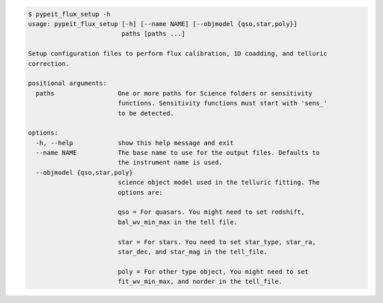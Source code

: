 .. code-block:: console

    $ pypeit_flux_setup -h
    usage: pypeit_flux_setup [-h] [--name NAME] [--objmodel {qso,star,poly}]
                             paths [paths ...]
    
    Setup configuration files to perform flux calibration, 1D coadding, and telluric
    correction.
    
    positional arguments:
      paths                 One or more paths for Science folders or sensitivity
                            functions. Sensitivity functions must start with 'sens_'
                            to be detected.
    
    options:
      -h, --help            show this help message and exit
      --name NAME           The base name to use for the output files. Defaults to
                            the instrument name is used.
      --objmodel {qso,star,poly}
                            science object model used in the telluric fitting. The
                            options are:
                             
                            qso = For quasars. You might need to set redshift,
                            bal_wv_min_max in the tell file.
                             
                            star = For stars. You need to set star_type, star_ra,
                            star_dec, and star_mag in the tell_file.
                             
                            poly = For other type object, You might need to set
                            fit_wv_min_max, and norder in the tell_file.
                             
    